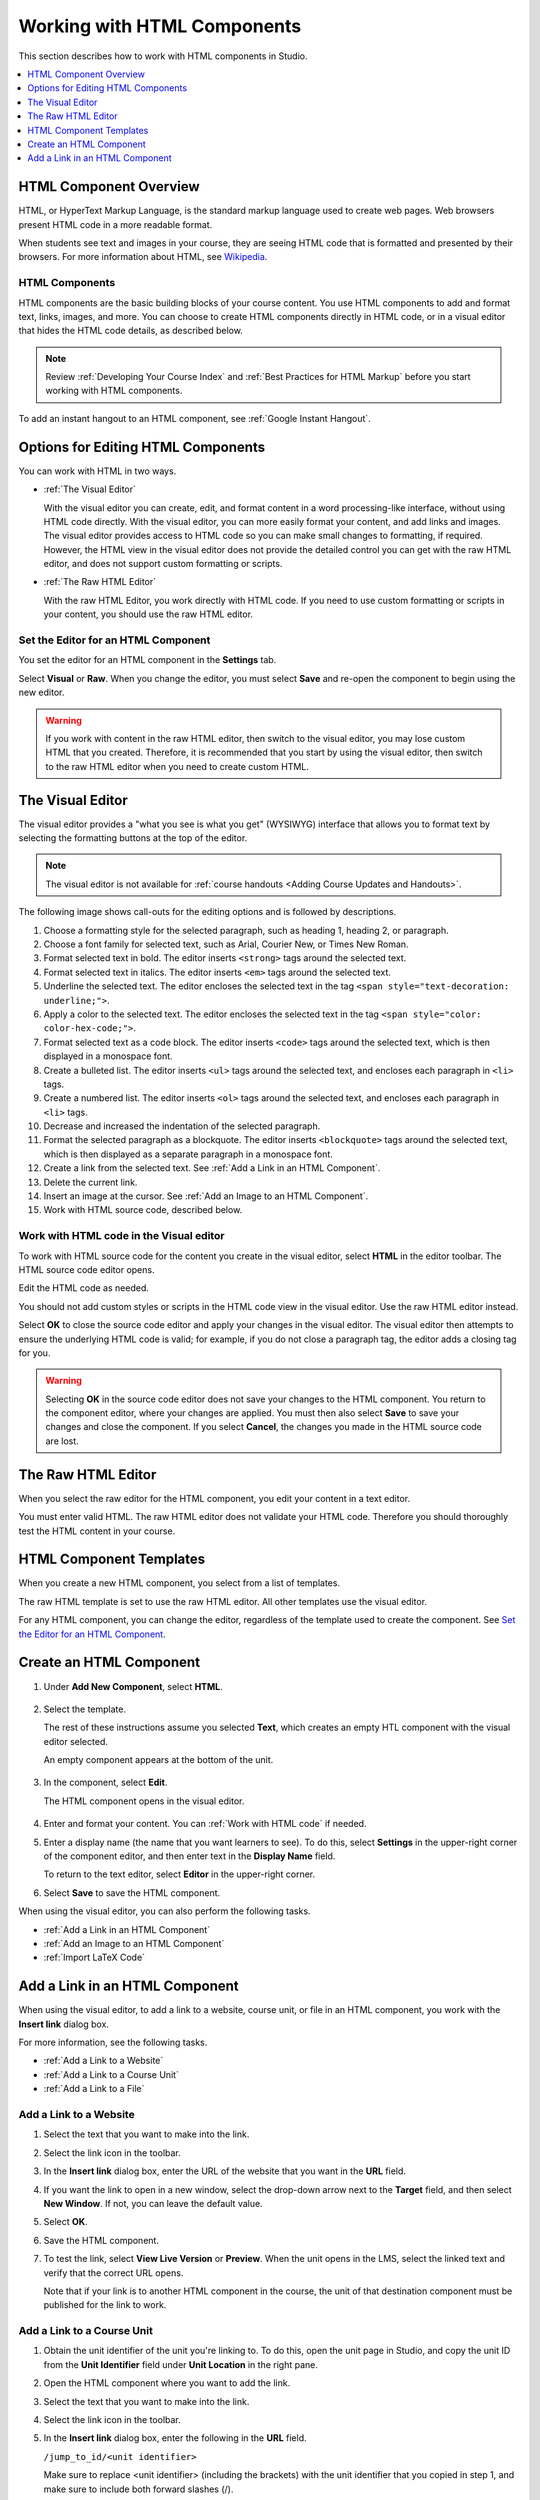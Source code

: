 .. _Working with HTML Components:


#############################
Working with HTML Components
#############################

This section describes how to work with HTML components in Studio.

.. contents::
 :local:
 :depth: 1

***********************
HTML Component Overview
***********************

HTML, or HyperText Markup Language, is the standard markup language used to
create web pages. Web browsers present HTML code in a more readable format.

When students see text and images in your course, they are seeing HTML code
that is formatted and presented by their browsers. For more information about
HTML, see `Wikipedia <http://en.wikipedia.org/wiki/HTML>`_.

===================
HTML Components
===================

HTML components are the basic building blocks of your course content. You use
HTML components to add and format text, links, images, and more. You can choose
to create HTML components directly in HTML code, or in a visual editor that
hides the HTML code details, as described below.

.. note:: 
 Review :ref:`Developing Your Course Index` and :ref:`Best Practices for HTML
 Markup` before you start working with HTML components.

To add an instant hangout to an HTML component, see :ref:`Google Instant
Hangout`.

.. _Options for Editing HTML Components:

********************************************
Options for Editing HTML Components
********************************************

You can work with HTML in two ways.

* :ref:`The Visual Editor`
  
  With the visual editor you can create, edit, and format content in a word
  processing-like interface, without using HTML code directly. With the visual
  editor, you can more easily format your content, and add links and images.
  The visual editor provides access to HTML code so you can make small changes
  to formatting, if required. However, the HTML view in the visual editor does
  not provide the detailed control you can get with the raw HTML editor, and
  does not support custom formatting or scripts.

* :ref:`The Raw HTML Editor`

  With the raw HTML Editor, you work directly with HTML code. If you need to
  use custom formatting or scripts in your content, you should use the raw HTML
  editor.

======================================
Set the Editor for an HTML Component
======================================

You set the editor for an HTML component in the **Settings** tab.

.. image:: ../../../shared/building_and_running_chapters/Images/set_html_editor.png
 :alt: The Editor selection drop-down list in the HTML Component Settings tab.
 :width: 600

Select **Visual** or **Raw**. When you change the editor, you must select
**Save** and re-open the component to begin using the new editor.

.. warning:: 
 If you work with content in the raw HTML editor, then switch to the visual
 editor, you may lose custom HTML that you created. Therefore, it is
 recommended that you start by using the visual editor, then switch to the raw
 HTML editor when you need to create custom HTML.

.. _The Visual Editor:

*****************************************
The Visual Editor
*****************************************

The visual editor provides a "what you see is what you get" (WYSIWYG) interface
that allows you to format text by selecting the formatting buttons at the top
of the editor.

.. image:: ../../../shared/building_and_running_chapters/Images/HTMLEditor.png
 :alt: An image of the HTML component editor in Studio.
 :width: 600

.. note:: 
  The visual editor is not available for :ref:`course handouts <Adding Course
  Updates and Handouts>`.

The following image shows call-outs for the editing options and is followed by
descriptions.

.. image:: ../../../shared/building_and_running_chapters/Images/HTML_VisualView_Toolbar.png
  :alt: An image of the HTML editor in Studio, with call-outs for formatting buttons.
  :width: 600

#. Choose a formatting style for the selected paragraph, such as heading 1,
   heading 2, or paragraph.
#. Choose a font family for selected text, such as Arial, Courier New, or Times
   New Roman.
#. Format selected text in bold. The editor inserts ``<strong>`` tags around
   the selected text.
#. Format selected text in italics. The editor inserts ``<em>`` tags around the
   selected text.
#. Underline the selected text. The editor encloses the selected text in
   the tag ``<span style="text-decoration: underline;">``.
#. Apply a color to the selected text. The editor encloses the selected text in
   the tag ``<span style="color: color-hex-code;">``.
#. Format selected text as a code block. The editor inserts ``<code>`` tags
   around the selected text, which is then displayed in a monospace font.
#. Create a bulleted list. The editor inserts ``<ul>`` tags
   around the selected text, and encloses each paragraph in ``<li>`` tags.
#. Create a numbered list. The editor inserts ``<ol>`` tags
   around the selected text, and encloses each paragraph in ``<li>`` tags.
#. Decrease and increased the indentation of the selected paragraph.
#. Format the selected paragraph as a blockquote. The editor inserts
   ``<blockquote>`` tags around the selected text, which is then displayed as a
   separate paragraph in a monospace font.
#. Create a link from the selected text. See :ref:`Add a Link in an HTML
   Component`.
#. Delete the current link.
#. Insert an image at the cursor. See :ref:`Add an Image to an HTML Component`.
#. Work with HTML source code, described below.

.. _Work with HTML code:

=========================================
Work with HTML code in the Visual editor
=========================================

To work with HTML source code for the content you create in the visual editor,
select **HTML**  in the editor toolbar. The HTML source code editor opens.

.. image:: ../../../shared/building_and_running_chapters/Images/HTML_source_code.png
 :alt: An image HTML source code editor available in the visual editor in Studio.
 :width: 600

Edit the HTML code as needed. 

You should not add custom styles or scripts in the HTML code view in the
visual editor. Use the raw HTML editor instead.

Select **OK** to close the source code editor and apply your changes in the
visual editor. The visual editor then attempts to ensure the underlying HTML
code is valid; for example, if you do not close a paragraph tag, the editor
adds a closing tag for you.

.. warning:: 
 Selecting **OK** in the source code editor does not save your changes to the
 HTML component. You return to the component editor, where your changes are
 applied. You must then also select **Save** to save your changes and close the
 component. If you select **Cancel**, the changes you made in the HTML source
 code are lost.

.. _The Raw HTML Editor:

*****************************
The Raw HTML Editor
*****************************

When you select the raw editor for the HTML component, you edit your content in
a text editor.

.. image:: ../../../shared/building_and_running_chapters/Images/raw_html_editor.png
 :alt: The raw HTML editor
 :width: 600

You must enter valid HTML. The raw HTML editor does not validate your HTML
code. Therefore you should thoroughly test the HTML content in your course.

.. _HTML Component Templates:

*****************************
HTML Component Templates
*****************************

When you create a new HTML component, you select from a list of templates.

.. image:: ../../../shared/building_and_running_chapters/Images/html_templates.png
 :alt: The list of HTML Component templates in the Studio unit page.
 :width: 200

The raw HTML template is set to use the raw HTML editor. All other templates
use the visual editor.

For any HTML component, you can change the editor, regardless of the template
used to create the component. See `Set the Editor for an HTML Component`_.

.. _Create an HTML Component:

*****************************
Create an HTML Component
*****************************

1. Under **Add New Component**, select **HTML**.

  .. image:: ../../../shared/building_and_running_chapters/Images/NewComponent_HTML.png
   :alt: An image of the controls in the Studio unit page to add a new component.
   :width: 400

2. Select the template. 

   The rest of these instructions assume you selected **Text**, which creates
   an empty HTL component with the visual editor selected.

   An empty component appears at the bottom of the unit.

  .. image:: ../../../shared/building_and_running_chapters/Images/HTMLComponent_Edit.png
   :alt: An image of an empty HTML component in the Studio unit page.
   :width: 600

3. In the component, select **Edit**.

   The HTML component opens in the visual editor.

  .. image:: ../../../shared/building_and_running_chapters/Images/HTMLEditor_empty.png
   :alt: An image of the HTML component in the visual editor.
   :width: 600

4. Enter and format your content. You can :ref:`Work with HTML code` if needed.

5. Enter a display name (the name that you want learners to see). To do this,
   select **Settings** in the upper-right corner of the component editor, and
   then enter text in the **Display Name** field.

   To return to the text editor, select **Editor** in the upper-right corner.

6. Select **Save** to save the HTML component.

When using the visual editor, you can also perform the following tasks.

* :ref:`Add a Link in an HTML Component`
* :ref:`Add an Image to an HTML Component`
* :ref:`Import LaTeX Code`

.. _Add a Link in an HTML Component:

***********************************
Add a Link in an HTML Component
***********************************

When using the visual editor, to add a link to a website, course unit, or file
in an HTML component, you work with the **Insert link** dialog box.

.. image:: ../../../shared/building_and_running_chapters/Images/HTML_Insert-EditLink_DBox.png
 :alt: An image of the Insert link dialog box used in an HTML component.
 :width: 400

For more information, see the following tasks.

* :ref:`Add a Link to a Website`
* :ref:`Add a Link to a Course Unit`
* :ref:`Add a Link to a File`

.. _Add a Link to a Website:

=========================================
Add a Link to a Website
=========================================

#. Select the text that you want to make into the link.

#. Select the link icon in the toolbar.

#. In the **Insert link** dialog box, enter the URL of the website that you
   want in the **URL** field.

   .. image:: ../../../shared/building_and_running_chapters/Images/HTML_Insert-EditLink_Website.png
    :alt: An image of of the Insert link dialog box with a link to edx.org and the link text edX Website.
    :width: 400

#. If you want the link to open in a new window, select the drop-down arrow
   next to the **Target** field, and then select **New Window**. If not, you
   can leave the default value.

#. Select **OK**.

#. Save the HTML component.

#. To test the link, select **View Live Version** or **Preview**. When the unit
   opens in the LMS, select the linked text and verify that the correct URL
   opens.

   Note that if your link is to another HTML component in the course, the unit
   of that destination component must be published for the link to work.

.. _Add a Link to a Course Unit:

=========================================
Add a Link to a Course Unit
=========================================

#. Obtain the unit identifier of the unit you're linking to. To do this, open
   the unit page in Studio, and copy the unit ID from the **Unit Identifier**
   field under **Unit Location** in the right pane.
   
   .. image:: ../../../shared/building_and_running_chapters/Images/UnitIdentifier.png
    :alt: An image of the unit page with the unit identifier circled.
    :width: 600

#. Open the HTML component where you want to add the link.

#. Select the text that you want to make into the link.

#. Select the link icon in the toolbar.

#. In the **Insert link** dialog box, enter the following in the **URL** field.

   ``/jump_to_id/<unit identifier>``

   Make sure to replace <unit identifier> (including the brackets) with the
   unit identifier that you copied in step 1, and make sure to include both
   forward slashes (/).

   .. image:: ../../../shared/building_and_running_chapters/Images/HTML_Insert-EditLink_CourseUnit.png
    :alt: An image of the Insert link dialog box with a link to a unit identifier.
    :width: 400

  .. caution::
    Ensure you use ``/jump_to_id/<unit identifier>`` as the URL value. Do not
    use the URL of the unit that you see in the browser address bar.  If you do
    not use ``/jump_to_id/<unit identifier>``, the link will be broken if you
    export then import the course.

6. If you want the link to open in a new window, select the drop-down arrow
   next to the **Target** field, and then select **New Window**. If not, you
   can leave the default value.

#. Select **Insert**.

#. Save the HTML component and test the link.

.. _Add a Link to a File:

=========================================
Add a Link to a File
=========================================

You can add a link in an HTML component to any file that is uploaded for the
course. For more information about uploading files, see :ref:`Add Files to a
Course`.

.. tip:: 
 When adding links to files, open the HTML component and the **Files &
 Uploads** page in separate browser windows. You can then more quickly copy and
 paste file URLs.

#. On the **Files & Uploads** page, copy the **Studio** URL of the file.

  .. image:: ../../../shared/building_and_running_chapters/Images/HTML_Link_File.png
   :alt: An image of Files and Uploads page with the Studio URL field circled.
   :width: 600
  
  .. note:: 
   You must use the **Studio** URL to link to the file, not the **Web** URL.

2. In the HTML component where you want to add the link, select the text that
   you want to make into the link.

#. Select the link icon in the toolbar.

#. In the **Insert link** dialog box, enter the Studio URL for the file in the
   **URL** field.

   ``/static/{FileName}.{type}``

   Make sure to include both forward slashes (/).

   .. image:: ../../../shared/building_and_running_chapters/Images/HTML_Insert-EditLink_File.png
    :alt: An image of the Insert link dialog box with a link to a file and the link text Syllabus.
    :width: 400

#. If you want the link to open in a new window, select the drop-down arrow
   next to the **Target** field, and then select **New Window**. If not, you
   can leave the default value.

#. Select **Insert**.

#. Save the HTML component and test the link.

.. _Add an Image to an HTML Component:

=========================================
Add an Image to an HTML Component
=========================================

When using the visual editor, you can add any image that you have uploaded for
the course to an HTML component. For more information about uploading images,
see :ref:`Add Files to a Course`.

Review :ref:`Best Practices for Describing Images` before you add images to
HTML components.

.. note:: 
 Ensure that you obtain copyright permissions for images you use in
 your course, and that you cite sources appropriately.

To add an image, you need the URL of the image that you uploaded to the
course. You then create a link to the image in the HTML component.

.. tip:: 
 When adding images, open the HTML component and the **Files &
 Uploads** page in separate browser windows. You can then more quickly copy and
 paste image URLs.

#. On the **Files & Uploads** page, copy the **Studio** URL of the image that
   you want. For an example illustration, see :ref:`Add a Link to a File`.

  .. note:: 
   You must use the **Studio** URL to add the image, not the **Web** URL.

2. In the HTML component where you want to add the link, select the image icon
   in the toolbar.

#. In the **Insert image** dialog box, enter the Studio URL for the file in the
   **URL** field.

   ``/static/{FileName}.{type}``

   Make sure to include both forward slashes (/).

   .. image:: ../../../shared/building_and_running_chapters/Images/HTML_Insert-Edit_Image.png
    :alt: An image of the Insert image dialog box with a reference to an image file.
    :width: 400

#. Enter alternative text in the **Image description** field. This text becomes
   the value of the ``alt`` attribute in HTML and is required for your course
   to be fully accessible. See :ref:`Best Practices for Describing Images` for
   more information.

#. As needed, customize the image dimensions. Keep **Constrain proportions**
   selected to ensure the image keeps the same width and height proportions. 

   With **Constrain proportions** selected, you only change one dimension. When
   you tab out of the field, the other dimension changes to a value that
   maintains the same image proportions.

#. To change the spacing and border of the image, select the **Advanced** tab. 

   .. image:: ../../../shared/building_and_running_chapters/Images/HTML_Insert-Edit_Image_Advanced.png
    :alt: An image of the Insert image dialog box Advanced tab.

#. Enter the **Vertical space**, **Horizontal space**, and **Border** as
   needed. The values you enter are automatically added to the **Style** field.

#. Select **OK** to insert the image in the HTML component.

#. Save the HTML component and test the image.


.. _Import LaTeX Code:

=========================================
Import LaTeX Code into an HTML Component
=========================================

You can import LaTeX code into an HTML component. You might do this, for
example, if you want to create "beautiful math" such as the following.

.. image:: ../../../shared/building_and_running_chapters/Images/HTML_LaTeX_LMS.png
 :alt: An image of math formulas created with LaTeX in an HTML component.
 :width: 600

.. warning:: 
 The LaTeX processor that Studio uses to convert LaTeX code to XML is a third-
 party tool. We recommend that you use this feature with caution. If you do use
 it, make sure to work with your Program Manager.

Enable the LaTeX Processor
**************************

The LaTeX processor is not enabled by default. To enable it, you have to change
the advanced settings in your course.

#. In Studio, select **Settings**, and then select **Advanced Settings**.

#. In the field for the **Enable LaTeX Compiler** policy key, change **false**
   to **true**.

#. At the bottom of the page, select **Save Changes**.

Add an HTML Component that Contains LaTeX Code
************************************************

When the LaTeX processor is enabled, you can create an HTML component that
contains LaTeX code.

#. In the unit where you want to create the component, select **html** under
   **Add New Component**, and then select **E-text Written in LaTeX**. The new
   component is added to the unit.

#. Select **Edit** to open the new component. The component editor opens.

   .. image:: ../../../shared/building_and_running_chapters/Images/latex_component.png
    :alt: An image of the HTML component editor with the LaTeX compiler.
    :width: 600

#. In the component editor, select **Launch Latex Source Compiler**. The LaTeX
   editor opens.

   .. image:: ../../../shared/building_and_running_chapters/Images/HTML_LaTeXEditor.png
    :alt: An image of the LaTeX editor.
    :width: 600

#. Write LaTeX code as needed. You can also upload a LaTeX file into the editor
   from your computer by selecting **Upload** in the bottom right corner.

#. When you have written or uploaded the LaTeX code you need, select **Save &
   Compile to edX XML** in the lower-left corner.

   The component editor closes. You can see the way your LaTeX content looks.

   .. image:: ../../../shared/building_and_running_chapters/Images/HTML_LaTeX_CompEditor.png
    :alt: An image of the compontent with LaTeX code.
    :width: 600

#. On the unit page, select **Preview** to verify that your content looks the
   way you want it to in the LMS.

   If you see errors, go back to the unit page. Select **Edit** to open the
   component again, and then select **Launch Latex Source Compiler** in the
   lower-left corner of the component editor to edit the LaTeX code.

